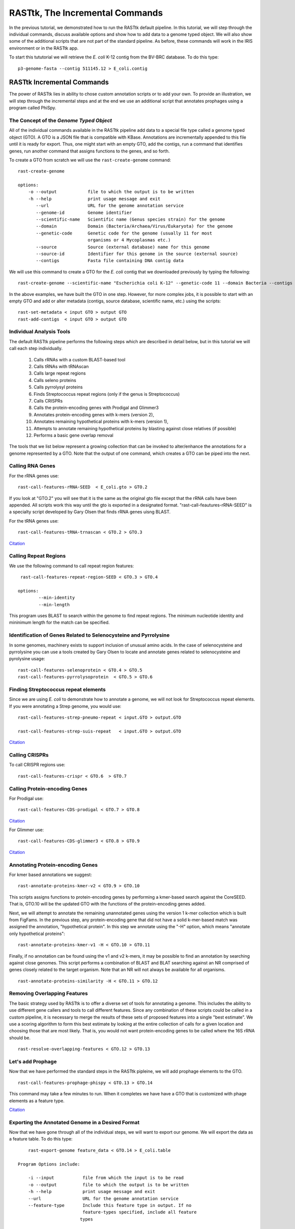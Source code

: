 .. _rasttk-incremental-commands:

==================================
 RASTtk, The Incremental Commands
==================================

In the previous tutorial, we demonstrated how to run the RASTtk default
pipeline. In this tutorial, we will step through the individual
commands, discuss available options and show how to add data to a genome
typed object. We will also show some of the additional scripts that are
not part of the standard pipeline. As before, these commands will work
in the IRIS environment or in the RASTtk app.

To start this tututorial we will retrieve the *E. coli* K-12 contig from the BV-BRC database. To do this type::

    p3-genome-fasta --contig 511145.12 > E_coli.contig    


RASTtk Incremental Commands
---------------------------

The power of RASTtk lies in ability to chose custom annotation scripts
or to add your own. To provide an illustration, we will step through the
incremental steps and at the end we use an additional script that
annotates prophages using a program called PhiSpy.

The Concept of the *Genome Typed Object*
~~~~~~~~~~~~~~~~~~~~~~~~~~~~~~~~~~~~~~~~

All of the individual commands available in the RASTtk pipeline add data
to a special file type called a genome typed object (GTO). A GTO is a
JSON file that is compatible with KBase. Annotations are incrementally
appended to this file until it is ready for export. Thus, one might
start with an empty GTO, add the contigs, run a command that identifies
genes, run another command that assigns functions to the genes, and so
forth.

To create a GTO from scratch we will use the ``rast-create-genome`` command::

        rast-create-genome 

        options:
            -o --output            file to which the output is to be written
            -h --help              print usage message and exit
               --url               URL for the genome annotation service
               --genome-id         Genome identifier
               --scientific-name   Scientific name (Genus species strain) for the genome
               --domain            Domain (Bacteria/Archaea/Virus/Eukaryota) for the genome
               --genetic-code      Genetic code for the genome (usually 11 for most 
                                   organisms or 4 Mycoplasmas etc.)
               --source            Source (external database) name for this genome
               --source-id         Identifier for this genome in the source (external source)
               --contigs           Fasta file containing DNA contig data

We will use this command to create a GTO for the *E. coli* contig that
we downloaded previously by typing the following::

    rast-create-genome --scientific-name "Escherichia coli K-12" --genetic-code 11 --domain Bacteria --contigs E_coli.contig > E_coli.gto 

In the above examples, we have built the GTO in one step. However, for
more complex jobs, it is possible to start with an empty GTO and add or
alter metadata (contigs, source database, scientific name, etc.) using
the scripts::

         rast-set-metadata < input GTO > output GTO
         rast-add-contigs  < input GTO > output GTO

Individual Analysis Tools
~~~~~~~~~~~~~~~~~~~~~~~~~

The default RASTtk pipeline performs the following steps which are
described in detail below, but in this tutorial we will call each step
individually.

         1.  Calls rRNAs with a custom BLAST-based tool
         2.  Calls tRNAs with tRNAscan
         3.  Calls large repeat regions
         4.  Calls seleno proteins
         5.  Calls pyrrolysyl proteins
         6.  Finds Streptococcus repeat regions (only if the genus is Streptococcus)
         7.  Calls CRISPRs
         8.  Calls the protein-encoding genes with Prodigal and Glimmer3
         9.  Annotates protein-encoding genes with k-mers (version 2),
         10.  Annotates remaining hypothetical proteins with k-mers (version 1),
         11.  Attempts to annotate remaining hypothetical proteins by blasting against close relatives (if possible)
         12.  Performs a basic gene overlap removal

The tools that we list below represent a growing collection that can be
invoked to alter/enhance the annotations for a genome represented by a
GTO. Note that the output of one command, which creates a GTO can be
piped into the next.

Calling RNA Genes
~~~~~~~~~~~~~~~~~

For the rRNA genes use::

          rast-call-features-rRNA-SEED  < E_coli.gto > GTO.2 

If you look at "GTO.2" you will see that it is the same as the original
gto file except that the rRNA calls have been appended. All scripts work
this way until the gto is exported in a designated format.
"rast-call-feautures-rRNA-SEED" is a specialty script developed by Gary
Olsen that finds rRNA genes uisng BLAST.

For the tRNA genes use::

        
          rast-call-features-tRNA-trnascan < GTO.2 > GTO.3 

`Citation <http://www.ncbi.nlm.nih.gov/pubmed/9023104?dopt=Abstract>`__

Calling Repeat Regions
~~~~~~~~~~~~~~~~~~~~~~

We use the following command to call repeat region features::

     rast-call-features-repeat-region-SEED < GTO.3 > GTO.4 

    options:
            --min-identity
            --min-length

This program uses BLAST to search within the genome to find repeat
regions. The minimum nucleotide identity and mininimum length for the
match can be specified.

Identification of Genes Related to Selenocysteine and Pyrrolysine
~~~~~~~~~~~~~~~~~~~~~~~~~~~~~~~~~~~~~~~~~~~~~~~~~~~~~~~~~~~~~~~~~

In some genomes, machinery exists to support inclusion of unusual amino
acids. In the case of selenocysteine and pyrrolysine you can use a tools
created by Gary Olsen to locate and annotate genes related to
selenocysteine and pyrolysine usage::

            rast-call-features-selenoprotein < GTO.4 > GTO.5 
            rast-call-features-pyrrolysoprotein  < GTO.5 > GTO.6 

Finding Streptococcus repeat elements
~~~~~~~~~~~~~~~~~~~~~~~~~~~~~~~~~~~~~

Since we are using *E. coli* to demonstrate how to annotate a genome, we
will not look for Streptococcus repeat elements. If you were annotating
a Strep genome, you would use::

       rast-call-features-strep-pneumo-repeat < input.GTO > output.GTO
       
       rast-call-features-strep-suis-repeat   < input.GTO > output.GTO

`Citation <http://www.ncbi.nlm.nih.gov/pmc/articles/PMC3049150>`__

Calling CRISPRs
~~~~~~~~~~~~~~~

To call CRISPR regions use::

      rast-call-features-crispr < GTO.6  > GTO.7 

Calling Protein-encoding Genes
~~~~~~~~~~~~~~~~~~~~~~~~~~~~~~

For Prodigal use::

         rast-call-features-CDS-prodigal < GTO.7 > GTO.8 

`Citation <http://www.ncbi.nlm.nih.gov/pubmed/?term=20211023>`__

For Glimmer use::

         rast-call-features-CDS-glimmer3 < GTO.8 > GTO.9 

`Citation <http://www.ncbi.nlm.nih.gov/pubmed/?term=17237039>`__

Annotating Protein-encoding Genes
~~~~~~~~~~~~~~~~~~~~~~~~~~~~~~~~~

For kmer based annotations we suggest::

            rast-annotate-proteins-kmer-v2 < GTO.9 > GTO.10 

This scripts assigns functions to protein-encoding genes by performing a
kmer-based search against the CoreSEED. That is, GTO.10 will be the
updated GTO with the functions of the protein-encoding genes added.

Next, we will attempt to annotate the remaining unannotated genes using
the version 1 k-mer collection which is built from FigFams. In the
previous step, any protein-encoding gene that did not have a solid
k-mer-based match was assigned the annotation, "hypothetical protein".
In this step we annotate using the "-H" option, which means "annotate
only hypothetical proteins"::

          rast-annotate-proteins-kmer-v1 -H < GTO.10 > GTO.11 

Finally, if no annotation can be found using the v1 and v2 k-mers, it
may be possible to find an annotation by searching against close
genomes. This script performs a combination of BLAST and BLAT searching
against an NR comprised of genes closely related to the target organism.
Note that an NR will not always be available for all organisms.

::

         rast-annotate-proteins-similarity -H < GTO.11 > GTO.12 

Removing Overlapping Features
~~~~~~~~~~~~~~~~~~~~~~~~~~~~~

The basic strategy used by RASTtk is to offer a diverse set of tools for
annotating a genome. This includes the ability to use different gene
callers and tools to call different features. Since any combination of
these scripts could be called in a custom pipeline, it is necessary to
merge the results of these sets of proposed features into a single "best
estimate". We use a scoring algorithm to form this best estimate by
looking at the entire collection of calls for a given location and
choosing those that are most likely. That is, you would not want
protein-encoding genes to be called where the 16S rRNA should be.

::

      rast-resolve-overlapping-features < GTO.12 > GTO.13 

Let's add Prophage
~~~~~~~~~~~~~~~~~~

Now that we have performed the standard steps in the RASTtk pipleine, we
will add prophage elements to the GTO.

::

     rast-call-features-prophage-phispy < GTO.13 > GTO.14 

This command may take a few minutes to run. When it completes we have
have a GTO that is customized with phage elements as a feature type.

`Citation <http://www.ncbi.nlm.nih.gov/pubmed/?term=22584627>`__

Exporting the Annotated Genome in a Desired Format
~~~~~~~~~~~~~~~~~~~~~~~~~~~~~~~~~~~~~~~~~~~~~~~~~~

Now that we have gone through all of the individual steps, we will want
to export our genome. We will export the data as a feature table. To do
this type:

::

        rast-export-genome feature_data < GTO.14 > E_coli.table    

    Program Options include:

        -i --input           file from which the input is to be read
        -o --output          file to which the output is to be written
        -h --help            print usage message and exit
        --url                URL for the genome annotation service
        --feature-type       Include this feature type in output. If no
                             feature-types specified, include all feature
                            types

    Available export formats include:
            genbank         Genbank format
            genbank_merged  Genbank format as single merged locus, suitable for Artemis
            feature_data    Tabular form of feature data
            protein_fasta   Protein translations in fasta format
            contig_fasta    Contig DNA in fasta format
            feature_dna     Feature DNA sequences in fasta format
            gff             GFF format
            embl            EMBL format

You can export your genome in many different formats, or if you want
only one feature type (such as RNA) you can get that by using the
--feature-type option. Some feature types include "CDS", "rna",
"repeat", "crispr\_array", "crispr\_repeat", "crispr\_spacer", and in
this case "prophage". We anticipate that the number of features will
continue to grow as we add new functionality.

It is also possible to create combinations of output types. For instance
if we wanted a fasta file of RNA and protein-encoding genes we would
type:

::

    rast-export-genome  --feature-type rna  --feature-type CDS feature_dna < GTO.14 > E_coli.fasta    

Adding Additional Features From and External Source/Program
-----------------------------------------------------------

If you have speciality scripts or annotations that you would prefer to
add to your GTO before exporting, you can use the following::

        rast-add-features features-file < input GTO  > output GTO

            The features file is tab-delimited and must contain the following fields:

            id           ID of the feature. A new feature ID will be assigned for this feature
            location     Location of the feature on the contig, in the format ContigID_[+=]
            feature-type The type of feature (CDS, rna, etc.)
            function     Function assigned to the feature.
            aliases  (optional)  Comma-separated list of aliases for this feature

Summary
-------

The RASTtk Toolkit being developed at Argonne National Laboratory will
offer a framework for constructing customized annotation pipelines. This
is useful for at least two purposes:

#. Customized pipelines offer a means of incorporating genus-specific
   algorithms like the tools for recognizing *Streptococcus*-specific
   repeats. These specialized tools offer the ability to rapidly
   propagate advances in tools to immediately impact the rapidly
   emerging collections of genomes.
#. The second major use of the RASTtk Toolkit will be to evaluate
   alternative approaches to annotations. We anticipate introducing a
   number of feature-calling algorithms, and RASTtk offers a framework
   for evaluating alternative approaches.
